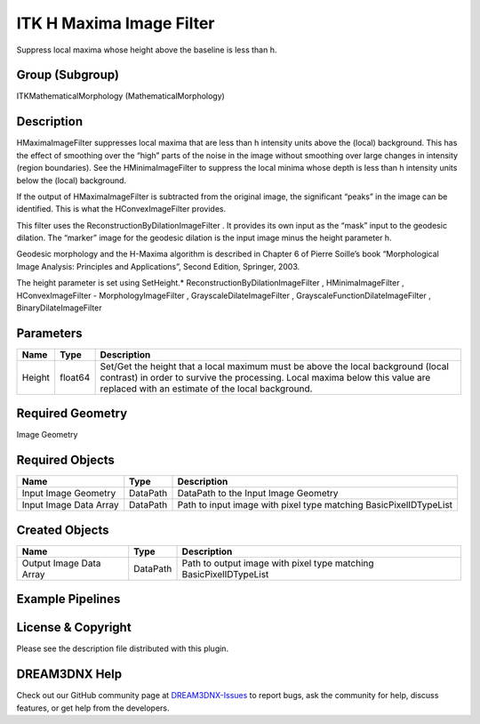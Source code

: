 =========================
ITK H Maxima Image Filter
=========================


Suppress local maxima whose height above the baseline is less than h.

Group (Subgroup)
================

ITKMathematicalMorphology (MathematicalMorphology)

Description
===========

HMaximaImageFilter suppresses local maxima that are less than h intensity units above the (local) background. This has
the effect of smoothing over the “high” parts of the noise in the image without smoothing over large changes in
intensity (region boundaries). See the HMinimaImageFilter to suppress the local minima whose depth is less than h
intensity units below the (local) background.

If the output of HMaximaImageFilter is subtracted from the original image, the significant “peaks” in the image can be
identified. This is what the HConvexImageFilter provides.

This filter uses the ReconstructionByDilationImageFilter . It provides its own input as the “mask” input to the geodesic
dilation. The “marker” image for the geodesic dilation is the input image minus the height parameter h.

Geodesic morphology and the H-Maxima algorithm is described in Chapter 6 of Pierre Soille’s book “Morphological Image
Analysis: Principles and Applications”, Second Edition, Springer, 2003.

The height parameter is set using SetHeight.\* ReconstructionByDilationImageFilter , HMinimaImageFilter ,
HConvexImageFilter - MorphologyImageFilter , GrayscaleDilateImageFilter , GrayscaleFunctionDilateImageFilter ,
BinaryDilateImageFilter

Parameters
==========

+---------------------------+---------------------------+-------------------------------------------------------------+
| Name                      | Type                      | Description                                                 |
+===========================+===========================+=============================================================+
| Height                    | float64                   | Set/Get the height that a local maximum must be above the   |
|                           |                           | local background (local contrast) in order to survive the   |
|                           |                           | processing. Local maxima below this value are replaced with |
|                           |                           | an estimate of the local background.                        |
+---------------------------+---------------------------+-------------------------------------------------------------+

Required Geometry
=================

Image Geometry

Required Objects
================

====================== ======== =================================================================
Name                   Type     Description
====================== ======== =================================================================
Input Image Geometry   DataPath DataPath to the Input Image Geometry
Input Image Data Array DataPath Path to input image with pixel type matching BasicPixelIDTypeList
====================== ======== =================================================================

Created Objects
===============

======================= ======== ==================================================================
Name                    Type     Description
======================= ======== ==================================================================
Output Image Data Array DataPath Path to output image with pixel type matching BasicPixelIDTypeList
======================= ======== ==================================================================

Example Pipelines
=================

License & Copyright
===================

Please see the description file distributed with this plugin.

DREAM3DNX Help
==============

Check out our GitHub community page at `DREAM3DNX-Issues <https://github.com/BlueQuartzSoftware/DREAM3DNX-Issues>`__ to
report bugs, ask the community for help, discuss features, or get help from the developers.
